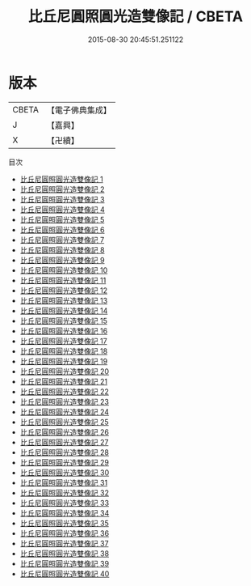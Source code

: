 #+TITLE: 比丘尼圓照圓光造雙像記 / CBETA

#+DATE: 2015-08-30 20:45:51.251122
* 版本
 |     CBETA|【電子佛典集成】|
 |         J|【嘉興】    |
 |         X|【卍續】    |
目次
 - [[file:KR6k0173_001.txt][比丘尼圓照圓光造雙像記 1]]
 - [[file:KR6k0173_002.txt][比丘尼圓照圓光造雙像記 2]]
 - [[file:KR6k0173_003.txt][比丘尼圓照圓光造雙像記 3]]
 - [[file:KR6k0173_004.txt][比丘尼圓照圓光造雙像記 4]]
 - [[file:KR6k0173_005.txt][比丘尼圓照圓光造雙像記 5]]
 - [[file:KR6k0173_006.txt][比丘尼圓照圓光造雙像記 6]]
 - [[file:KR6k0173_007.txt][比丘尼圓照圓光造雙像記 7]]
 - [[file:KR6k0173_008.txt][比丘尼圓照圓光造雙像記 8]]
 - [[file:KR6k0173_009.txt][比丘尼圓照圓光造雙像記 9]]
 - [[file:KR6k0173_010.txt][比丘尼圓照圓光造雙像記 10]]
 - [[file:KR6k0173_011.txt][比丘尼圓照圓光造雙像記 11]]
 - [[file:KR6k0173_012.txt][比丘尼圓照圓光造雙像記 12]]
 - [[file:KR6k0173_013.txt][比丘尼圓照圓光造雙像記 13]]
 - [[file:KR6k0173_014.txt][比丘尼圓照圓光造雙像記 14]]
 - [[file:KR6k0173_015.txt][比丘尼圓照圓光造雙像記 15]]
 - [[file:KR6k0173_016.txt][比丘尼圓照圓光造雙像記 16]]
 - [[file:KR6k0173_017.txt][比丘尼圓照圓光造雙像記 17]]
 - [[file:KR6k0173_018.txt][比丘尼圓照圓光造雙像記 18]]
 - [[file:KR6k0173_019.txt][比丘尼圓照圓光造雙像記 19]]
 - [[file:KR6k0173_020.txt][比丘尼圓照圓光造雙像記 20]]
 - [[file:KR6k0173_021.txt][比丘尼圓照圓光造雙像記 21]]
 - [[file:KR6k0173_022.txt][比丘尼圓照圓光造雙像記 22]]
 - [[file:KR6k0173_023.txt][比丘尼圓照圓光造雙像記 23]]
 - [[file:KR6k0173_024.txt][比丘尼圓照圓光造雙像記 24]]
 - [[file:KR6k0173_025.txt][比丘尼圓照圓光造雙像記 25]]
 - [[file:KR6k0173_026.txt][比丘尼圓照圓光造雙像記 26]]
 - [[file:KR6k0173_027.txt][比丘尼圓照圓光造雙像記 27]]
 - [[file:KR6k0173_028.txt][比丘尼圓照圓光造雙像記 28]]
 - [[file:KR6k0173_029.txt][比丘尼圓照圓光造雙像記 29]]
 - [[file:KR6k0173_030.txt][比丘尼圓照圓光造雙像記 30]]
 - [[file:KR6k0173_031.txt][比丘尼圓照圓光造雙像記 31]]
 - [[file:KR6k0173_032.txt][比丘尼圓照圓光造雙像記 32]]
 - [[file:KR6k0173_033.txt][比丘尼圓照圓光造雙像記 33]]
 - [[file:KR6k0173_034.txt][比丘尼圓照圓光造雙像記 34]]
 - [[file:KR6k0173_035.txt][比丘尼圓照圓光造雙像記 35]]
 - [[file:KR6k0173_036.txt][比丘尼圓照圓光造雙像記 36]]
 - [[file:KR6k0173_037.txt][比丘尼圓照圓光造雙像記 37]]
 - [[file:KR6k0173_038.txt][比丘尼圓照圓光造雙像記 38]]
 - [[file:KR6k0173_039.txt][比丘尼圓照圓光造雙像記 39]]
 - [[file:KR6k0173_040.txt][比丘尼圓照圓光造雙像記 40]]
